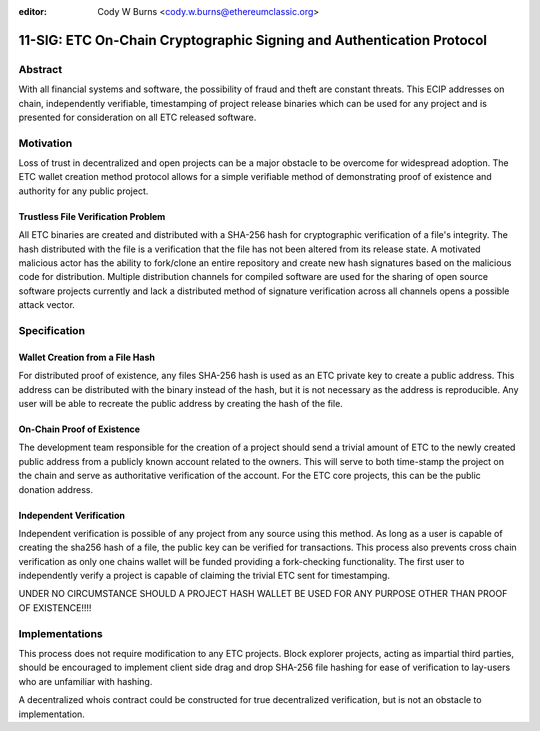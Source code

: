 :editor: Cody W Burns <cody.w.burns@ethereumclassic.org>

11-SIG: ETC On-Chain Cryptographic Signing and Authentication Protocol
======================================================================

Abstract
~~~~~~~~

With all financial systems and software, the possibility of fraud and
theft are constant threats. This ECIP addresses on chain, independently
verifiable, timestamping of project release binaries which can be used
for any project and is presented for consideration on all ETC released
software.

Motivation
~~~~~~~~~~

Loss of trust in decentralized and open projects can be a major obstacle
to be overcome for widespread adoption. The ETC wallet creation method
protocol allows for a simple verifiable method of demonstrating proof of
existence and authority for any public project.

Trustless File Verification Problem
^^^^^^^^^^^^^^^^^^^^^^^^^^^^^^^^^^^

All ETC binaries are created and distributed with a SHA-256 hash for
cryptographic verification of a file's integrity. The hash distributed
with the file is a verification that the file has not been altered from
its release state. A motivated malicious actor has the ability to
fork/clone an entire repository and create new hash signatures based on
the malicious code for distribution. Multiple distribution channels for
compiled software are used for the sharing of open source software
projects currently and lack a distributed method of signature
verification across all channels opens a possible attack vector.

Specification
~~~~~~~~~~~~~

Wallet Creation from a File Hash
^^^^^^^^^^^^^^^^^^^^^^^^^^^^^^^^

For distributed proof of existence, any files SHA-256 hash is used as an
ETC private key to create a public address. This address can be
distributed with the binary instead of the hash, but it is not necessary
as the address is reproducible. Any user will be able to recreate the
public address by creating the hash of the file.

On-Chain Proof of Existence
^^^^^^^^^^^^^^^^^^^^^^^^^^^

The development team responsible for the creation of a project should
send a trivial amount of ETC to the newly created public address from a
publicly known account related to the owners. This will serve to both
time-stamp the project on the chain and serve as authoritative
verification of the account. For the ETC core projects, this can be the
public donation address.

Independent Verification
^^^^^^^^^^^^^^^^^^^^^^^^

Independent verification is possible of any project from any source
using this method. As long as a user is capable of creating the sha256
hash of a file, the public key can be verified for transactions. This
process also prevents cross chain verification as only one chains wallet
will be funded providing a fork-checking functionality. The first user
to independently verify a project is capable of claiming the trivial ETC
sent for timestamping.

UNDER NO CIRCUMSTANCE SHOULD A PROJECT HASH WALLET BE USED FOR ANY
PURPOSE OTHER THAN PROOF OF EXISTENCE!!!!

Implementations
~~~~~~~~~~~~~~~

This process does not require modification to any ETC projects. Block
explorer projects, acting as impartial third parties, should be
encouraged to implement client side drag and drop SHA-256 file hashing
for ease of verification to lay-users who are unfamiliar with hashing.

A decentralized whois contract could be constructed for true
decentralized verification, but is not an obstacle to implementation.
